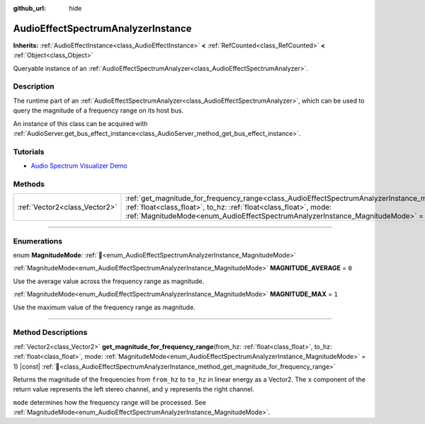 :github_url: hide

.. DO NOT EDIT THIS FILE!!!
.. Generated automatically from Godot engine sources.
.. Generator: https://github.com/blazium-engine/blazium/tree/4.3/doc/tools/make_rst.py.
.. XML source: https://github.com/blazium-engine/blazium/tree/4.3/doc/classes/AudioEffectSpectrumAnalyzerInstance.xml.

.. _class_AudioEffectSpectrumAnalyzerInstance:

AudioEffectSpectrumAnalyzerInstance
===================================

**Inherits:** :ref:`AudioEffectInstance<class_AudioEffectInstance>` **<** :ref:`RefCounted<class_RefCounted>` **<** :ref:`Object<class_Object>`

Queryable instance of an :ref:`AudioEffectSpectrumAnalyzer<class_AudioEffectSpectrumAnalyzer>`.

.. rst-class:: classref-introduction-group

Description
-----------

The runtime part of an :ref:`AudioEffectSpectrumAnalyzer<class_AudioEffectSpectrumAnalyzer>`, which can be used to query the magnitude of a frequency range on its host bus.

An instance of this class can be acquired with :ref:`AudioServer.get_bus_effect_instance<class_AudioServer_method_get_bus_effect_instance>`.

.. rst-class:: classref-introduction-group

Tutorials
---------

- `Audio Spectrum Visualizer Demo <https://godotengine.org/asset-library/asset/2762>`__

.. rst-class:: classref-reftable-group

Methods
-------

.. table::
   :widths: auto

   +-------------------------------+-------------------------------------------------------------------------------------------------------------------------------------------------------------------------------------------------------------------------------------------------------------------------------------------------------------+
   | :ref:`Vector2<class_Vector2>` | :ref:`get_magnitude_for_frequency_range<class_AudioEffectSpectrumAnalyzerInstance_method_get_magnitude_for_frequency_range>`\ (\ from_hz\: :ref:`float<class_float>`, to_hz\: :ref:`float<class_float>`, mode\: :ref:`MagnitudeMode<enum_AudioEffectSpectrumAnalyzerInstance_MagnitudeMode>` = 1\ ) |const| |
   +-------------------------------+-------------------------------------------------------------------------------------------------------------------------------------------------------------------------------------------------------------------------------------------------------------------------------------------------------------+

.. rst-class:: classref-section-separator

----

.. rst-class:: classref-descriptions-group

Enumerations
------------

.. _enum_AudioEffectSpectrumAnalyzerInstance_MagnitudeMode:

.. rst-class:: classref-enumeration

enum **MagnitudeMode**: :ref:`🔗<enum_AudioEffectSpectrumAnalyzerInstance_MagnitudeMode>`

.. _class_AudioEffectSpectrumAnalyzerInstance_constant_MAGNITUDE_AVERAGE:

.. rst-class:: classref-enumeration-constant

:ref:`MagnitudeMode<enum_AudioEffectSpectrumAnalyzerInstance_MagnitudeMode>` **MAGNITUDE_AVERAGE** = ``0``

Use the average value across the frequency range as magnitude.

.. _class_AudioEffectSpectrumAnalyzerInstance_constant_MAGNITUDE_MAX:

.. rst-class:: classref-enumeration-constant

:ref:`MagnitudeMode<enum_AudioEffectSpectrumAnalyzerInstance_MagnitudeMode>` **MAGNITUDE_MAX** = ``1``

Use the maximum value of the frequency range as magnitude.

.. rst-class:: classref-section-separator

----

.. rst-class:: classref-descriptions-group

Method Descriptions
-------------------

.. _class_AudioEffectSpectrumAnalyzerInstance_method_get_magnitude_for_frequency_range:

.. rst-class:: classref-method

:ref:`Vector2<class_Vector2>` **get_magnitude_for_frequency_range**\ (\ from_hz\: :ref:`float<class_float>`, to_hz\: :ref:`float<class_float>`, mode\: :ref:`MagnitudeMode<enum_AudioEffectSpectrumAnalyzerInstance_MagnitudeMode>` = 1\ ) |const| :ref:`🔗<class_AudioEffectSpectrumAnalyzerInstance_method_get_magnitude_for_frequency_range>`

Returns the magnitude of the frequencies from ``from_hz`` to ``to_hz`` in linear energy as a Vector2. The ``x`` component of the return value represents the left stereo channel, and ``y`` represents the right channel.

\ ``mode`` determines how the frequency range will be processed. See :ref:`MagnitudeMode<enum_AudioEffectSpectrumAnalyzerInstance_MagnitudeMode>`.

.. |virtual| replace:: :abbr:`virtual (This method should typically be overridden by the user to have any effect.)`
.. |const| replace:: :abbr:`const (This method has no side effects. It doesn't modify any of the instance's member variables.)`
.. |vararg| replace:: :abbr:`vararg (This method accepts any number of arguments after the ones described here.)`
.. |constructor| replace:: :abbr:`constructor (This method is used to construct a type.)`
.. |static| replace:: :abbr:`static (This method doesn't need an instance to be called, so it can be called directly using the class name.)`
.. |operator| replace:: :abbr:`operator (This method describes a valid operator to use with this type as left-hand operand.)`
.. |bitfield| replace:: :abbr:`BitField (This value is an integer composed as a bitmask of the following flags.)`
.. |void| replace:: :abbr:`void (No return value.)`
